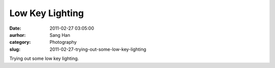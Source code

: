 Low Key Lighting
################
:date: 2011-02-27 03:05:00
:aurhor: Sang Han
:category: Photography
:slug: 2011-02-27-trying-out-some-low-key-lighting

|image0|

|image1|

|image2|

|image3|

|image4|

|image5|

|image6|

Trying out some low key lighting.

.. |image0| image:: {filename}/img/tumblr/tumblr_lh9w53ynFP1qbyrnao1_1280.jpg
.. |image1| image:: {filename}/img/tumblr/tumblr_lh9w53ynFP1qbyrnao2_1280.jpg
.. |image2| image:: {filename}/img/tumblr/tumblr_lh9w53ynFP1qbyrnao3_1280.jpg
.. |image3| image:: {filename}/img/tumblr/tumblr_lh9w53ynFP1qbyrnao4_1280.jpg
.. |image4| image:: {filename}/img/tumblr/tumblr_lh9w53ynFP1qbyrnao5_1280.jpg
.. |image5| image:: {filename}/img/tumblr/tumblr_lh9w53ynFP1qbyrnao6_1280.jpg
.. |image6| image:: {filename}/img/tumblr/tumblr_lh9w53ynFP1qbyrnao7_1280.jpg
